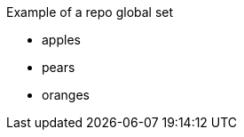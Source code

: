 // SBTal AsciiDoc documentation store: repo global sets

// tag::example[]
.Example of a repo global set
****
- apples
- pears
- oranges
****
// end::example[]

